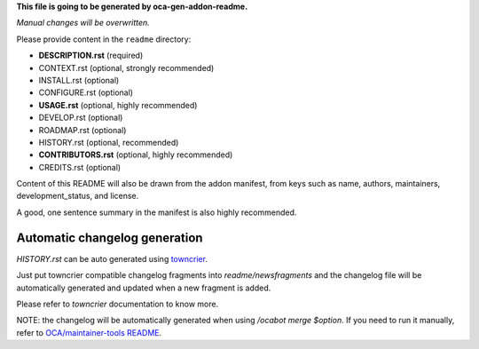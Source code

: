 **This file is going to be generated by oca-gen-addon-readme.**

*Manual changes will be overwritten.*

Please provide content in the ``readme`` directory:

* **DESCRIPTION.rst** (required)
* CONTEXT.rst (optional, strongly recommended)
* INSTALL.rst (optional)
* CONFIGURE.rst (optional)
* **USAGE.rst** (optional, highly recommended)
* DEVELOP.rst (optional)
* ROADMAP.rst (optional)
* HISTORY.rst (optional, recommended)
* **CONTRIBUTORS.rst** (optional, highly recommended)
* CREDITS.rst (optional)

Content of this README will also be drawn from the addon manifest,
from keys such as name, authors, maintainers, development_status,
and license.

A good, one sentence summary in the manifest is also highly recommended.


Automatic changelog generation
~~~~~~~~~~~~~~~~~~~~~~~~~~~~~~

`HISTORY.rst` can be auto generated using `towncrier <https://pypi.org/project/towncrier>`_.

Just put towncrier compatible changelog fragments into `readme/newsfragments`
and the changelog file will be automatically generated and updated when a new fragment is added.

Please refer to `towncrier` documentation to know more.

NOTE: the changelog will be automatically generated when using `/ocabot merge $option`.
If you need to run it manually, refer to `OCA/maintainer-tools README <https://github.com/OCA/maintainer-tools>`_.